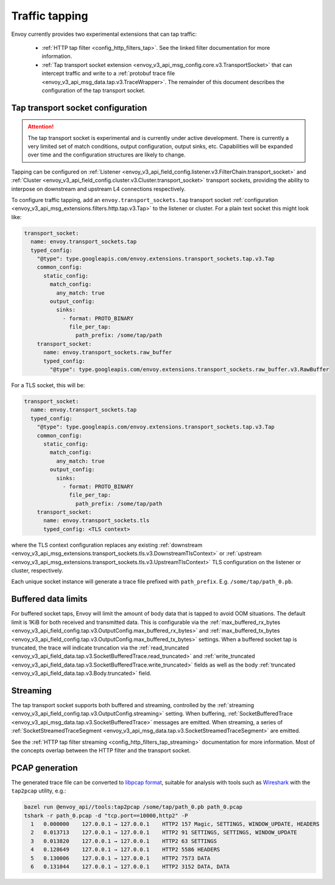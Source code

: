 .. _operations_traffic_tapping:

Traffic tapping
===============

Envoy currently provides two experimental extensions that can tap traffic:

  * :ref:`HTTP tap filter <config_http_filters_tap>`. See the linked filter documentation for more
    information.
  * :ref:`Tap transport socket extension <envoy_v3_api_msg_config.core.v3.TransportSocket>` that can intercept
    traffic and write to a :ref:`protobuf trace file
    <envoy_v3_api_msg_data.tap.v3.TraceWrapper>`. The remainder of this document describes
    the configuration of the tap transport socket.

Tap transport socket configuration
----------------------------------

.. attention::

  The tap transport socket is experimental and is currently under active development. There is
  currently a very limited set of match conditions, output configuration, output sinks, etc.
  Capabilities will be expanded over time and the configuration structures are likely to change.

Tapping can be configured on :ref:`Listener
<envoy_v3_api_field_config.listener.v3.FilterChain.transport_socket>` and :ref:`Cluster
<envoy_v3_api_field_config.cluster.v3.Cluster.transport_socket>` transport sockets, providing the ability to interpose on
downstream and upstream L4 connections respectively.

To configure traffic tapping, add an ``envoy.transport_sockets.tap`` transport socket
:ref:`configuration <envoy_v3_api_msg_extensions.filters.http.tap.v3.Tap>` to the listener
or cluster. For a plain text socket this might look like:

.. code-block:: yaml

  transport_socket:
    name: envoy.transport_sockets.tap
    typed_config:
      "@type": type.googleapis.com/envoy.extensions.transport_sockets.tap.v3.Tap
      common_config:
        static_config:
          match_config:
            any_match: true
          output_config:
            sinks:
              - format: PROTO_BINARY
                file_per_tap:
                  path_prefix: /some/tap/path
      transport_socket:
        name: envoy.transport_sockets.raw_buffer
        typed_config:
          "@type": type.googleapis.com/envoy.extensions.transport_sockets.raw_buffer.v3.RawBuffer

For a TLS socket, this will be:

.. code-block:: yaml

  transport_socket:
    name: envoy.transport_sockets.tap
    typed_config:
      "@type": type.googleapis.com/envoy.extensions.transport_sockets.tap.v3.Tap
      common_config:
        static_config:
          match_config:
            any_match: true
          output_config:
            sinks:
              - format: PROTO_BINARY
                file_per_tap:
                  path_prefix: /some/tap/path
      transport_socket:
        name: envoy.transport_sockets.tls
        typed_config: <TLS context>

where the TLS context configuration replaces any existing :ref:`downstream
<envoy_v3_api_msg_extensions.transport_sockets.tls.v3.DownstreamTlsContext>` or :ref:`upstream
<envoy_v3_api_msg_extensions.transport_sockets.tls.v3.UpstreamTlsContext>`
TLS configuration on the listener or cluster, respectively.

Each unique socket instance will generate a trace file prefixed with ``path_prefix``. E.g.
``/some/tap/path_0.pb``.

Buffered data limits
--------------------

For buffered socket taps, Envoy will limit the amount of body data that is tapped to avoid OOM
situations. The default limit is 1KiB for both received and transmitted data.
This is configurable via the :ref:`max_buffered_rx_bytes
<envoy_v3_api_field_config.tap.v3.OutputConfig.max_buffered_rx_bytes>` and
:ref:`max_buffered_tx_bytes
<envoy_v3_api_field_config.tap.v3.OutputConfig.max_buffered_tx_bytes>` settings. When a buffered
socket tap is truncated, the trace will indicate truncation via the :ref:`read_truncated
<envoy_v3_api_field_data.tap.v3.SocketBufferedTrace.read_truncated>` and :ref:`write_truncated
<envoy_v3_api_field_data.tap.v3.SocketBufferedTrace.write_truncated>` fields as well as the body
:ref:`truncated <envoy_v3_api_field_data.tap.v3.Body.truncated>` field.

Streaming
---------

The tap transport socket supports both buffered and streaming, controlled by the :ref:`streaming
<envoy_v3_api_field_config.tap.v3.OutputConfig.streaming>` setting. When buffering,
:ref:`SocketBufferedTrace <envoy_v3_api_msg_data.tap.v3.SocketBufferedTrace>` messages are
emitted. When streaming, a series of :ref:`SocketStreamedTraceSegment
<envoy_v3_api_msg_data.tap.v3.SocketStreamedTraceSegment>` are emitted.

See the :ref:`HTTP tap filter streaming <config_http_filters_tap_streaming>` documentation for more
information. Most of the concepts overlap between the HTTP filter and the transport socket.

PCAP generation
---------------

The generated trace file can be converted to `libpcap format
<https://wiki.wireshark.org/Development/LibpcapFileFormat>`_, suitable for
analysis with tools such as `Wireshark <https://www.wireshark.org/>`_ with the
``tap2pcap`` utility, e.g.:

.. code-block:: bash

  bazel run @envoy_api//tools:tap2pcap /some/tap/path_0.pb path_0.pcap
  tshark -r path_0.pcap -d "tcp.port==10000,http2" -P
    1   0.000000    127.0.0.1 → 127.0.0.1    HTTP2 157 Magic, SETTINGS, WINDOW_UPDATE, HEADERS
    2   0.013713    127.0.0.1 → 127.0.0.1    HTTP2 91 SETTINGS, SETTINGS, WINDOW_UPDATE
    3   0.013820    127.0.0.1 → 127.0.0.1    HTTP2 63 SETTINGS
    4   0.128649    127.0.0.1 → 127.0.0.1    HTTP2 5586 HEADERS
    5   0.130006    127.0.0.1 → 127.0.0.1    HTTP2 7573 DATA
    6   0.131044    127.0.0.1 → 127.0.0.1    HTTP2 3152 DATA, DATA
